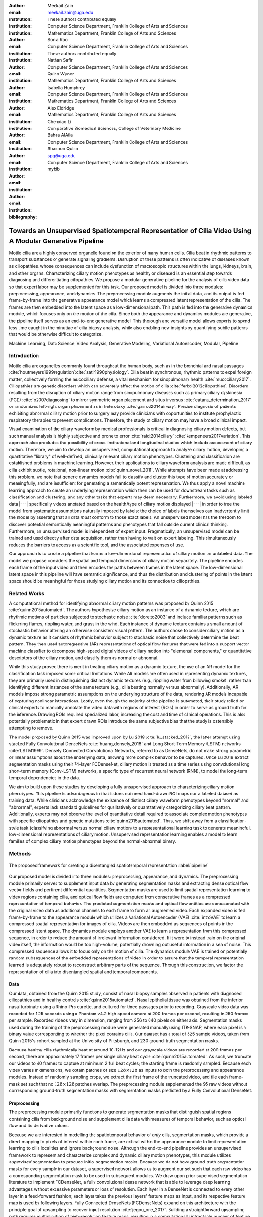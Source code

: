 :author: Meekail Zain
:email: meekail.zain@uga.edu
:institution: These authors contributed equally
:institution: Computer Science Department, Franklin College of Arts and Sciences
:institution: Mathematics Department, Franklin College of Arts and Sciences

:author: Sonia Rao
:email:
:institution: Computer Science Department, Franklin College of Arts and Sciences
:institution: These authors contributed equally

:author: Nathan Safir
:email: 
:institution: Computer Science Department, Franklin College of Arts and Sciences

:author: Quinn Wyner
:email:
:institution: Mathematics Department, Franklin College of Arts and Sciences

:author: Isabella Humphrey
:email:
:institution: Computer Science Department, Franklin College of Arts and Sciences
:institution: Mathematics Department, Franklin College of Arts and Sciences


:author: Alex Eldridge
:email:
:institution: Mathematics Department, Franklin College of Arts and Sciences

:author: Chenxiao Li
:email:
:institution: Comparative Biomedical Sciences, College of Veterinary Medicine

:author: Bahaa AlAila
:email:
:institution: Computer Science Department, Franklin College of Arts and Sciences

:author: Shannon Quinn
:email: spq@uga.edu	
:institution: Computer Science Department, Franklin College of Arts and Sciences

:bibliography: mybib

--------------------------------------------------------------------------------------------------------
Towards an Unsupervised Spatiotemporal Representation of Cilia Video Using A Modular Generative Pipeline
--------------------------------------------------------------------------------------------------------

.. class:: abstract

Motile cilia are a highly conserved organelle found on the exterior of many human cells. 
Cilia beat in rhythmic patterns to transport substances or generate signaling gradients. 
Disruption of these patterns is often indicative of diseases known as ciliopathies, whose 
consequences can include dysfunction of macroscopic structures within the lungs, kidneys, 
brain, and other organs. Characterizing ciliary motion phenotypes as healthy or diseased 
is an essential step towards diagnosing and differentiating ciliopathies. We propose a 
modular generative pipeline for the analysis of cilia video data so that expert labor may 
be supplemented for this task. Our proposed model is divided into three modules: 
preprocessing, appearance, and dynamics. The preprocessing module augments the initial data, 
and its output is fed frame-by-frame into the generative appearance model which learns a 
compressed latent representation of the cilia. The frames are then embedded into the latent 
space as a low-dimensional path. This path is fed into the generative dynamics module, 
which focuses only on the motion of the cilia. Since both the appearance and dynamics modules 
are generative, the pipeline itself serves as an end-to-end generative model. This thorough 
and versatile model allows experts to spend less time caught in the minutiae of cilia biopsy 
analysis, while also enabling new insights by quantifying subtle patterns that would be 
otherwise difficult to categorize.

.. class:: keywords

Machine Learning, Data Science, Video Analysis, Generative Modeling, Variational Autoencoder, Modular, Pipeline

Introduction
------------

Motile cilia are organelles commonly found throughout the human body, such as in the bronchial 
and nasal passages :cite:`houtmeyers1999regulation`:cite:`satir1990physiology`. Cilia beat in synchronous, 
rhythmic patterns to expel foreign matter, collectively forming the mucociliary defense, a 
vital mechanism for sinopulmonary health :cite:`mucociliary2017`. Ciliopathies are genetic disorders 
which can adversely affect the motion of cilia :cite:`ferkol2012ciliopathies`. Disorders resulting 
from the disruption of ciliary motion range from sinopulmonary diseases such as primary ciliary 
dyskinesia (PCD) :cite:`o2007diagnosing` to mirror symmetric organ placement and situs inversus 
:cite:`catana_determination_2017` or randomized left-right organ placement as in heterotaxy :cite:`garrod2014airway`. 
Precise diagnosis of patients exhibiting abnormal ciliary motion prior to surgery may provide 
clinicians with opportunities to institute prophylactic respiratory therapies to prevent complications. 
Therefore, the study of ciliary motion may have a broad clinical impact.

Visual examination of the ciliary waveform by medical professionals is critical in diagnosing 
ciliary motion defects, but such manual analysis is highly subjective and prone to error 
:cite:`raidt2014ciliary` :cite:`kempeneers2017variation`. This approach also precludes the possibility 
of cross-institutional and longitudinal studies which include assessment of ciliary motion. 
Therefore, we aim to develop an unsupervised, computational approach to analyze ciliary motion, 
developing a quantitative "library" of well-defined, clinically relevant ciliary motion phenotypes. 
Clustering and classification are established problems in machine learning. However, their 
applications to ciliary waveform analysis are made difficult, as cilia exhibit subtle, rotational, non-linear 
motion :cite:`quinn_novel_2011`. While attempts have been made at addressing this problem, we note that 
generic dynamics models fail to classify and cluster this type of motion accurately or meaningfully, 
and are insufficient for generating a semantically potent representation. We thus apply a novel 
machine learning approach to create an underlying representation which then can be used for downstream 
tasks such as classification and clustering, and any other tasks that experts may deem necessary. Furthermore, 
we avoid using labeled data |---| specifically videos anotated based on the health/type of ciliary motion displayed |---|
in order to free the model from systematic assumptions naturally imposed by 
labels: the choice of labels themselves can inadvertently limit the model by asserting that all data 
*must* conform to those exact labels. An unsupervised model has the freedom to discover potential 
semantically meaningful patterns and phenotypes that fall outside current clinical thinking. Furthermore, 
an unsupervised model is independent of expert input. Pragmatically, an unsupervised model can be 
trained and used directly after data acquisition, rather than having to wait on expert labeling. 
This simultaneously reduces the barriers to access as a scientific tool, and the associated expenses of use.

Our approach is to create a pipeline that learns a low-dimensional representation of ciliary motion on 
unlabeled data. The model we propose considers the spatial and temporal dimensions of ciliary motion 
separately. The pipeline encodes each frame of the input video and then encodes the paths between frames in the latent space. 
The low-dimensional latent space in this pipeline will have semantic significance, and thus the distribution 
and clustering of points in the latent space should be meaningful for those studying ciliary motion and its connection to ciliopathies. 


Related Works
-------------

A computational method for identifying abnormal ciliary motion patterns was proposed by 
Quinn 2015 :cite:`quinn2015automated`. The authors hypothesize ciliary motion as an instance of a 
dynamic texture, which are rhythmic motions of particles subjected to stochastic noise :cite:`doretto2003` 
and include familiar patterns such as flickering flames, rippling water, and grass in the wind. 
Each instance of dynamic texture contains a small amount of stochastic behavior altering an 
otherwise consistent visual pattern. The authors chose to consider ciliary motion as a dynamic 
texture as it consists of rhythmic behavior subject to stochastic noise that collectively 
determine the beat pattern. They then used autoregressive (AR) representations of optical 
flow features that were fed into a support vector machine classifier to decompose high-speed 
digital videos of ciliary motion into "elemental components," or quantitative descriptors 
of the ciliary motion, and classify them as normal or abnormal.

While this study proved there is merit in treating ciliary motion as a dynamic texture, the 
use of an AR model for the classification task imposed some critical limitations. While AR 
models are often used in representing dynamic textures, they are primarily used in distinguishing 
distinct dynamic textures (e.g., rippling water from billowing smoke), rather than identifying 
different instances of the same texture (e.g., cilia beating normally versus abnormally). 
Additionally, AR models impose strong parametric assumptions on the underlying structure of the data, 
rendering AR models incapable of capturing nonlinear interactions. Lastly, even though the 
majority of the pipeline is automated, their study relied on clinical experts to manually annotate 
the video data with regions of interest (ROIs) in order to serve as ground truth for the inference. 
Drawing ROIs required specialized labor, increasing the cost and time of clinical operations. 
This is also potentially problematic in that expert drawn ROIs introduce the same subjective bias 
that the study is ostensibly attempting to remove. 

The model proposed by Quinn 2015 was improved upon by Lu 2018 :cite:`lu_stacked_2018`, the latter attempt using stacked 
Fully Convolutional DenseNets :cite:`huang_densely_2018` and Long Short-Term Memory (LSTM) networks :cite:`LSTM1999`.  Densely Connected 
Convolutional Networks, referred to as DenseNets, do not make strong 
parametric or linear assumptions about the underlying data, allowing more complex behavior to be 
captured. Once Lu 2018 extract segmentation masks using their 74-layer FCDenseNet, ciliary motion 
is treated as a time series using convolutional long short-term memory (Conv-LSTM) networks, a 
specific type of recurrent neural network (RNN), to model the long-term temporal dependencies in the data. 

We aim to build upon these studies by developing a fully unsupervised approach to characterizing 
ciliary motion phenotypes. This pipeline is advantageous in that it does not need hand-drawn 
ROI maps nor a labeled dataset as training data. While clinicians acknowledge the existence of 
distinct ciliary waveform phenotypes beyond "normal" and "abnormal", experts lack standard 
guidelines for qualitatively or quantitatively categorizing ciliary beat pattern. Additionally, 
experts may not observe the level of quantitative detail required to associate complex motion 
phenotypes with specific ciliopathies and genetic mutations :cite:`quinn2015automated`. 
Thus, we shift away from a classification-style task (classifying abnormal versus normal ciliary 
motion) to a representational learning task to generate meaningful, low-dimensional representations 
of ciliary motion. Unsupervised representation learning enables a model to learn families of 
complex ciliary motion phenotypes beyond the normal-abnormal binary.

Methods
-------

.. figure:: pipeline.jpg
	:scale: 50%
	:align: center
	:figclass: w

	The proposed framework for creating a disentangled spatiotemporal representation :label:`pipeline`


Our proposed model is divided into three modules: preprocessing, appearance, and dynamics. 
The preprocessing module primarily serves to supplement input data by generating segmentation 
masks and extracting dense optical flow vector fields and pertinent differential quantities. 
Segmentation masks are used to limit spatial representation learning to video regions containing 
cilia, and optical flow fields are computed from consecutive frames as a compressed representation 
of temporal behavior. The predicted segmentation masks and optical flow entities are concatenated 
with the original video data as additional channels to each frame to form an augmented video. 
Each expanded video is fed frame-by-frame to the appearance module which utilizes a Variational Autoencoder (VAE) :cite:`introVAE`
to learn a compressed spatial representation for images of cilia. Videos are then embedded as sequences of points 
in the compressed latent space. The dynamics module employs another VAE to learn a representation from this compressed 
sequence, in order to reduce the amount of irrelevant information considered. If it were to instead 
train on the original video itself, the information would be too high-volume, potentially drowning 
out useful information in a sea of noise. This compressed sequence allows it to focus only on the 
motion of cilia. The dynamics module VAE is trained on potentially random subsequences of the embedded representations
of video in order to assure that the temporal representation learned is adequately robust to reconstruct
arbitrary parts of the sequence. Through this construction, we factor the representation of cilia into disentangled 
spatial and temporal components.


Data
====

Our data, obtained from the Quinn 2015 study, consist of nasal biopsy samples observed in patients 
with diagnosed ciliopathies and in healthy controls :cite:`quinn2015automated`. Nasal epithelial 
tissue was obtained from the inferior nasal turbinate using a Rhino-Pro curette, and cultured 
for three passages prior to recording. Grayscale video data was recorded for 1.25 seconds using 
a Phantom v4.2 high speed camera at 200 frames per second, resulting in 250 frames per sample. 
Recorded videos vary in dimension, ranging from 256 to 640 pixels on either axis. Segmentation 
masks used during the training of the preprocessing module were generated manually using ITK-SNAP, 
where each pixel is a binary value corresponding to whether the pixel contains cilia. Our dataset 
has a total of 325 sample videos, taken from Quinn 2015's cohort sampled at the University of 
Pittsburgh, and 230 ground-truth segmentation masks. 

Because healthy cilia rhythmically beat at around 10-12Hz and our grayscale videos are recorded 
at 200 frames per second, there are approximately 17 frames per single ciliary beat cycle 
:cite:`quinn2015automated`. As such, we truncate our videos to 40 frames to capture at minimum 2 
full beat cycles; the starting frame is randomly sampled. Because each video varies in dimensions, 
we obtain patches of size :math:`128 \times 128` as inputs to both the preprocessing and appearance modules. Instead of randomly sampling 
crops, we extract the first frame of the truncated video, and tile each frame-mask set such that no 
:math:`128 \times 128` patches overlap. The preprocessing module supplemented the 
95 raw videos without corresponding ground-truth segmentation masks with segmentation masks predicted by a Fully Convolutional DenseNet. 

Preprocessing
=============

The preprocessing module primarily functions to generate segmentation masks that distinguish spatial regions containing 
cilia from background noise and supplement cilia data with measures of temporal behavior, such as optical flow and its derivative values.

Because we are interested in modelling the spatiotemporal behavior of *only* cilia, segmentation masks, 
which provide a direct mapping to pixels of interest within each frame, are critical within the appearance 
module to limit representation learning to cilia localities and ignore background noise. Although 
the end-to-end pipeline provides an unsupervised framework to represent and characterize complex and 
dynamic ciliary motion phenotypes, this module utilizes *supervised* segmentation to produce initial 
segmentation masks. Because we do not have ground-truth segmentation masks for every sample in our dataset, 
a supervised network allows us to augment our set such that each raw video has a corresponding segmentation 
mask to be used in subsequent modules. We draw upon prior supervised segmentation literature to implement 
FCDenseNet, a fully convolutional dense network that is able to leverage deep learning advantages without 
excessive parameters or loss of resolution. Each layer in a DenseNet is connected to every other layer in 
a feed-forward fashion; each layer takes the previous layers' feature maps as input, and its respective 
feature map is used by following layers. Fully Connected DenseNets (FCDenseNets) expand on this architecture 
with the principle goal of upsampling to recover input resolution :cite:`jegou_one_2017`. Building a 
straightforward upsampling path requires multiplication of high-resolution feature maps, resulting in a 
computationally intractable number of feature maps. To mitigate this "feature explosion" issue, 
FCDenseNets upsample only the preceding dense block instead of upsampling all feature maps concatenated 
in previous layers. We modify and train a FCDenseNet to generate usable segmentation masks as input to 
the appearance module. Our architecture, shown in :ref:`dense`, consists of dense blocks, transition 
blocks, and skip connections totalling to 103 layers. Although we utilize a supervised segmentation network, 
we note that this is not necessary. We will be pursuing unsupervised methodologies with comparable efficacy, 
and chose the supervised network for the sake of creating an initial implementation and proof of concept


.. figure:: fcdn_arch.png

	Fully Convolutional Dense Net with 103 layers :label:`dense`

Since we aim to represent both spatial and temporal features, it is critical to obtain optical 
flow vector fields as a quantifiable proxy for ciliary movement. Two dimensional motion can 
be thought of as the projection of three dimensional motion on an image plane, relative to a 
visual sensor such as a camera or microscope. As such, optical flow represents the apparent 
motion of pixels within consecutive frames, relative to the visual sensor. To calculate pixel 
displacement, optical flow algorithms are contingent on several assumptions. 

1. Brightness constancy assumes that a pixel's apparent intensity does not change between consecutive frames 
2. Small motion assumes that pixels are not drastically displaced between consecutive frames 
3. Spatial and temporal coherence assumes that a pixel's neighbors likely exhibit similar motion over gradual time 

Solving these constraints yields a series of dense optical flow vector fields; each vector represents 
a pixel, and the magnitude and direction of each vector signal the estimated pixel position in the 
following frame. We refer to Beauchemin and Barron :cite:`beauchemin_computation_1995` for detailed mathematical expression of optical flow derivation. Healthy cilia largely exhibit delicate textural behavior in which patches 
of cilia move synchronously, slowly, and within a set spatial region near cell boundaries. Additionally, 
our imaging modality allowed for consistent object brightness throughout sequences of frames. As such, 
we explored optical flow solutions that focus on brightness constancy, small motion, and spatial coherence 
systems of equations. 

Our optical flow fields are computed using a coarse-to-fine implementation of Horn-Schunck's 
influential algorithm. Although we tested other methods, namely Farneback :cite:`goos_two-frame_2003`, Lucas-Kanade :cite:`lucas_iterative_nodate`, 
and TV-L1 :cite:`sanchez_perez_tv-l1_2013`, coarse-to-fine Horn-Schunck produced fields more robust to background movement. 
Horn-Schunck operates by firstly assuming motion smoothness between two frames; the algorithm 
then minimizes perceived distortions in flow by iteratively updating a global energy function :cite:`horn_determining_1981`. 
The coarse-to-fine aspect transforms consecutive frames into Gaussian image pyramids; at each 
iteration, corresponding to levels in the Gaussian pyramids, an optical flow field is generated 
by Horn-Schunck, and then used to "warp" the images toward one another. This process is repeated 
until the two images converge. While Horn-Schunck has potential to be noise-sensitive due to its 
smoothness assumption, we observe that this is mitigated by the coarse-to-fine estimation and 
hyperparameter tuning. Additionally, we find that this estimation is more computationally and 
time efficient than its contemporaries. 

For further insight into behavioral patterns, we extract first-order differential image quantities from 
our computed optical flow fields. Estimating linear combinations of optical flow derivatives results 
in orientation-invariant quantities: curl, deformation, and divergence :cite:`fu_extracting_2004`. 
Curl represents apparent rotation; each scalar in a curl field signaling the speed and direction of 
local angular movement. Deformation is the shearing about two different axes, in which one axis extends 
while the other contracts. Divergence, or dilation, is the apparent movement toward or away from the 
visual sensor, in which object size changes as a product of varied depth. Because our cilia data are 
captured from a top-down perspective without possibility of dilation, we limit our computation to curl 
and deformation, similar to Quinn 2011 :cite:`quinn_novel_2011`. 


		
Introduction To Autoencoders
============================


Both the appearance and dynamics modules ultimately rely on a choice of a particular generative model. 
The chosen model greatly affects the rendered representation, and thus the efficacy of the entire 
pipeline. Our current choice of generative model is a VAE, an architecture that generates a low-dimensional representation of 
the data, parameterized as a probability distribution. A VAE can be considered a modified autoencoder 
(AE). A general AE attempts to learn a low-dimensional representation of the data by 
enforcing a so-called "bottleneck" in the network. This bottleneck is usually in the form of a 
hidden layer whose number of nodes is significantly smaller than the dimensionality of the input. 
The AE then attempts to reconstruct the original input using only this bottleneck representation. 
The idea behind this approach is that to optimize the reconstruction, only the most essential 
information will be maintained in the bottleneck, effectively creating a compressed, critical 
information based representation of the input data. The size of the bottleneck is a 
hyperparameter which determines how much of the data is compressed.

With this task in mind, an AE can be considered as the composition of two constituent neural networks: 
the encoder, and the decoder. Suppose that the starting dataset is a collection of n-dimensional points, 
:math:`S\subset\mathbb{R}^n`, and we want the bottleneck to be of size :math:`l`, then we can write 
the encoder and decoder as functions mapping between :math:`\mathbb{R}^n\text{ and }\mathbb{R}^l`: 

.. math::

	E_\theta:\mathbb{R}^n\rightarrow\mathbb{R}^l,\quad D_\theta:\mathbb{R}^l\rightarrow\mathbb{R}^n

The subscript :math:`\theta` denotes that these functions are constructed as neural networks parameterized 
by learanble weights :math:`\theta`. The encoder is tasked with taking the original data input and 
sending it to a compressed or *encoded* representation. The output of the encoder serves as the 
bottleneck layer. Then the decoder is tasked with taking this encoded representation and reconstructing 
a plausible input which could have been encoded to generate this representation, and thus is encouraged 
to become an approximate inverse of the encoder. The loss target of a AE is generally some distance 
function (not necessarily a metric) between items in the data space, which we denote as 

.. math::

	d:\mathbb{R}^n\times\mathbb{R}^n\rightarrow\mathbb{R}.

Given a single input :math:`x\in S`, we then write the loss function as 
	
.. math::

	L_\theta(x)=d(x,D_\theta(E_\theta(x)))
	
where a common choice for :math:`d` is the square of the standard euclidean norm, resulting in

.. math::

	L_\theta(x)=\|x-D_\theta(E_\theta(x))\|^2.

The AE unfortunately is prone to degenerate solutions where when the decoder is sufficiently 
complex, rather than learning a meaningful compressed representation, it instead learns a hash 
of the input dataset, achieving perfect reconstruction at the expense of any generalizability. 
Notably, even without this extreme hash example, there is no restraint on continuity on the decoder, 
thus even if a point :math:`z\in E(S)\subset\mathbb{R}^l` in the latent space decodes into a nice, 
plausible data point in the original dataset, points close to :math:`z` need not nicely decode.

The Variational Autoencoder
===========================


A VAE attempts to solve this problem by decoding neighborhoods around the encoded points rather 
than just the encoded points themselves. A neighborhood around a point :math:`z\in\mathbb{R}^l` 
is modeled by considering a multivariate gaussian distribution centered at :math:`\mu\in\mathbb{R}^l` 
with covariance :math:`\Sigma\in\mathbb{R}^{l\times l}`. It often suffices to assert that the 
covariance be a diagonal matrix, allowing us to write :math:`\Sigma=\operatorname{diag}(\sigma)` 
for some :math:`\sigma\in\mathbb{R}^l`. While the decision to model neighborhoods via distributions 
deserves its own discussion and justification, it falls outside the scope of this paper and thus 
we omit the technical details while referring curious readers to :cite:`doersch2016tutorial` for further reading. Instead, we provide 
a sort of rationalization of the conclusions of those discussions in the paragraphs that follow. 
While this is a little backwards, we find it does a better job of communicating the nature of the 
techniques to most audiences than does touring the complex mathematical underpinnings. The idea of 
modeling neighborhoods as distributions is implemented by changing the encoder to a new function 

.. math::
	
	\tilde E_\theta:\mathbb{R}^n\rightarrow\mathbb{R}^l\times\mathbb{R}^l, \quad \tilde E_\theta: x \mapsto (\mu,\sigma)

where :math:`\mu` is the analog to the encoded :math:`z` in the AE. However now we also introduce 
:math:`\sigma`, which is the main diagonal of a covariance matrix :math:`\Sigma`, which determines 
how far, and in what direction, to randomly sample around the mean :math:`\mu`. What this means 
is after encoding, we no longer get a singular point, but a distribution modeling a neighborhood 
of points as promised. This distribution is referred to as the *posterior distribution* corresponding 
to :math:`x`, written as :math:`q(z|x)=\mathcal{N}(\mu,\Sigma)`. We sample from this posterior using 
the following construction 

.. math::

	z\sim q_\theta(z|x) \iff z=\mu+\Sigma\epsilon\text{, where } \epsilon\sim\mathcal{N}(0,I_l)
	
to ensure that we may complete backpropagation, since :math:`\mu,\sigma` are dependent on weights 
within the network. This is known as the reparameterization trick. Our modified loss is then

.. math::

	L_\theta(x)=\|x-D_\theta(z)\|^2.
	
Through this change, over the course of training we obtain a Monte Carlo estimation of the neighborhoods 
around the embedded points, encouraging continuity in their decoding. This result is still incomplete 
in that there's no guarantee that the decoder doesn't degenerate to setting :math:`\sigma` arbitrarily 
close to zero, resulting in a slightly more complex AE. Thus we assert that if one were to sample from 
some predetermined *prior distribution* on the latent space, written as :math:`p(z)`, then the sampled 
point can be reasonably decoded as a point in the starting data space. To break that down, 
this means that the portions of the latent space that our model should be best trained on should follow 
the prior distribution. A common choice for prior, due to simplicity, is the unit-variance Gaussian 
distribution. This is implemented by imposing a Kullback–Leibler Divergence (KL Divergence) loss between the posterior distributions 
(parameterized by our encoder via :math:`\mu, \sigma`) and the prior distribution (in this case 
:math:`\mathcal{N}(0,I_l)`). Thus our final loss function is 

.. math::

	L_\theta(x)=\|x-D_\theta(z)\|^2+\operatorname{KL}(q_\theta(z|x) \,\|\, p(z)).
	
	
Now we finally have a vanilla VAE, wherein it can not only encode and decode the starting dataset, 
but it can also decode points in the latent space that it hasn't explicitly trained with (though with 
no strict promises on the resulting quality). Further improvements to the VAE framework have been made 
in recent years. To empower the decoder without introducing a significant number of parameters, we 
implement a spatial broadcast decoder (SBD), as outlined in :cite:`watters2019spatial`. To achieve greater flexibility 
in terms of the shape of the prior and posterior distributions, we employ the VampPrior in :cite:`TomczakW17` 
with an added regularization term. Both these changes afford us greater flexibility and performance 
in creating a semantically meaningful latent space. The VampPrior is an alternative prior distribution 
that is constructed by aggregating the posteriors corresponding to :math:`K` learned pseudo-inputs 
:math:`\chi_1,\dots,\chi_K`. The distribution is given by

.. math::

	p(z)= \frac{1}{K}\sum_i^K q(z|\chi_i)


This choice of prior optimizes the pipeline for downstream tasks such as clustering and phenotype 
discovery. We apply a regularization term to the loss to encourage that these pseudo-inputs look 
as though they could be reasonably generated by the starting dataset :ref:`pseudos`. Thus our loss becomes 

.. math::
	
	\tilde z_i\sim q(z|\chi_i)

.. math::
	:type: eqnarray

	L_\theta(x)=\|x-D_\theta(z)\|^2+\operatorname{KL}(q_\theta(z|x)\,\|\, p(z)) \\
	+\gamma \left( \sum_i^K\|\chi_i-D_\theta(\tilde z_i)\|^2+\operatorname{KL}(q_\theta(z|\chi_i) \| p(z)) \right)

This has an immediate use in both clustering and semantic pattern discovery tasks. Rather than 
the embedding :math:`E(S)\subset\mathbb{R}^l` of the dataset being distributed as a unit gaussian, 
it is distributed as a mixture of gaussians, with each component being a posterior of a 
pseudo-input. Consequently, the pseudo-inputs create notable and calculable clusters, and the 
semantic significance of the clusters can be determined, or at least informed, by analyzing the 
reconstruction of the pseudo-input responsible for that posterior distribution.

.. figure:: pseudoComparisonHorizontal.png
	:scale: 20%
	
	Pseudo-inputs of a VampPrior based VAE on MNIST without additional regularization term (top row), and with regularization term (bottom row) :label:`pseudos`

Appearance
==========


The appearance module's role is to learn a sufficient representation so that, frames are 
reconstructed accurately on an individual basis, and that spatial differences of frames 
over time is represented with a meaningful sequence of points in the latent space. 
The latter is the core assumption of the dynamics module. 

The appearance module is designed to work with generalized videos, regardless of specific 
application. Specifically it is designed to take as input singular video frames, augmented 
with the information generated during the preprocessing phase, including optical flow 
quantities such as curl. These additional components are included as additional channels 
concatenated to the starting data, and thus is readily expandable to suit whatever 
augmented information is appropriate for a given task. In the case of our particular problem, 
one notable issue is that cilia occupy a small portion of the frame as shown in Figure :ref:`masks`, 
and thus, the contents of the images that we are interested in exist in some subspace that 
is significantly smaller than the overall data space. This can result in problems where 
the neural network optimizes components such as background noise and image artifacts at the 
expense of the clinically critical cilia information. To remedy this, we leverage the 
segmentation masks created during the preprocessing phase to focus the network on only the 
critical portions of the image.

To that effect, we mask the augmented frame data |---| the raw images concatenated with 
additional information such as optical flow quantities |---| using the segmentation 
masks and train the network on these masked quantities. Mathematically we refer to a single 
augmented frame with :math:`k` channels as :math:`f`, a doubly-indexed collection of vectors, 
writing the channel information of pixel :math:`(i,j)` as :math:`f_{i,j}\in\mathbb{R}^k`. 
We similarly write the generated segmentation mask :math:`m` as a doubly-indexed collection 
of scalars with :math:`m_{i,j}\in [0,1]\subset\mathbb{R}`, then we construct the augmented frame 

.. math::

	\tilde f_{i,j}:=f_{i,j}\cdot m_{i,j}

The appearance module ultimately embeds a segmented region of cilia observed in a 
single frame into what we refer to as the appearance latent space. Due to the temporally 
static nature of individual frames, this latent space is an encoded representation of 
*only* the spatial information of the underlying processed data. This spatial information 
includes aspects such as the shape and distribution of cilia along cells, as well as 
factors such as their length, orientation and overall shape. These spatial features can be 
then used in downstream tasks such as phenotype discovery, by drawing a strong connection 
between apparent patterns in the appearance latent space as and semantically meaningful patterns in the 
underlying data as well.

Our proposed model for the appearance module uses a variation of ResNet as an encoder, 
while employing SBD in the decoder, as well as an upsampling, ResNet-like network in the 
decoder. Figure :ref:`app` shows the training pipeline for the appearance module, the 
encoder :math:`E_\text{app}` is the neural network implementing the variational distribution 
:math:`q(z|x)`, by estimating parameters to a normal distribution given a certain input frame :math:`x=f`.
:math:`q(z|x)` is therefore :math:`\mathcal{N}(\mu_z,diag(\sigma_z))` where :math:`\mu_z` 
and :math:`\sigma_z` are the mean and standard deviation vectors of a normal distribution 
estimated given a certain input frame, or a pseudo-input frame. The decoder :math:`D_\text{app}` 
is trained to reconstruct the input from a sampled :math:`z \sim \mathcal{N}(\mu_z,diag(\sigma_z))`, 
by minimizing the :math:`L2` loss between the input and the reconstructed output. The pseudo-inputs 
:math:`\chi_{1..k}` are only used during the training, to enforce the prior constraint through a 
Monte Carlo estimation of the KL divergence, as mentioned earlier.

.. figure:: app.jpg
	:scale: 35%
	
	The Appearance Module pipeline :label:`app`



Dynamics
========

.. figure:: aag.jpg
	:scale: 55%
	:align: center
	:figclass: w
	
	The Dynamics Module pipeline :label:`dyn`


While the appearance module handles representing the video frames individually under a generative model, 
the dynamics module is where the temporal behavior is represented. We propose a VAE generative seq2seq 
module that consists of both an encoder and a decoder to embed the temporal dynamics in a latent semantic 
space for motion patterns (dynamics). The encoder handles embedding the dynamics of the observed  
video frames (input) into a latent vector :math:`w` in the dynamics semantic space :math:`\mathbb{R}^{d_\text{dyn}}`. 
This vector :math:`w` encodes the dynamics of the video subsequence observed by the encoder. 
The decoder, then, is able to extrapolate the video into future time-steps by unrolling a sampled latent 
vector :math:`w` from the dynamics space into a sequence of vectors :math:`c_{1..k}`.
These vectors are not the extrapolated sequence themselves, but instead represent a sequence of 
changes to be made on a supplied appearance vector :math:`\hat z_0`. This vector serves as an 
initial frame |---| a starting point for extrapolation |---| and can be any frame from the 
video since the vector :math:`w` encodes the dynamics of the *entire* video. Applying this sequence 
of change vectors to the initial appearance vector one-by-one, using an aggregation operator :math:`\phi(z,c)`, 
which could be as simple as vector addition, results in a sequence of appearance vectors 
:math:`\hat z_{1..k}` which represent the extrapolated sequence. This sequence can then be decoded 
back into video frames through the decoder of the appearance module :math:`D_\text{app}`.
 
Since the encoder and the decoder of the dynamics module need to process sequences of vectors, they 
are modeled using a Gated Recurrent Unit (GRU) :cite:`Cho2014LearningPR` and an LSTM 
unit, respectively. They are types of RNN with unique architectures that allow them to handle longer sequences of data than a generic RNN could. 
A GRU cell operates on an input vector :math:`x_t`, and a hidden state vector :math:`s^t` at a 
certain time-step :math:`t`. Applying a GRU step results in an updated state vector :math:`s^{t+1}`. 
An LSTM cell is similar, but it also has an additional output state :math:`h^t` that gets updated as well like the hidden state.

Figure :ref:`dyn` depicts the pipeline of the proposed dynamics module, showing the encoder steps, 
sampling from the dynamics space, and the decoder steps. The dynamics encoder GRU, 
:math:`E_\text{dyn}`, starts from a blank state vector :math:`s_\text{enc}^0=0` 
that updates every time the appearance vector of the next video frame is fed-in. After feeding in the 
appearance vector of the final input frame :math:`z_n`, the state vector :math:`s_\text{enc}^n` 
would encompass information about the motion patterns in the observed video frames :math:`z_{1..n}`, 
and would then constitute a latent vector in the dynamics semantic space :math:`w=s^n`.

The dynamics decoder LSTM :math:`D_\text{dyn}` starts from a latent dynamics vector as its hidden 
state :math:`s_\text{dec}^0=w`, a blank output state vector :math:`h_\text{dec}^0=0` and an initial 
supplied appearance vector to act as the beginning output frame. Note that this supplied vector can be 
any point but the last within the original input sequence, thus we set :math:`\hat z_0 = z_i\text{ for some }i\in\{1,\dots,n-1\}`. 
Applying each step results in a change vector :math:`c^{t+1}=h^{t+1}` (output state vector), that gets 
applied to the most recent appearance vector in the output sequence to predict the next appearance vector 
:math:`\hat z_{t+1}=\phi(\hat z_t,c^{t+1})`, which in turn is used as an input vector to the next LSTM step. 
The sequence of predicted appearance vectors are then passed through the appearance decoder 
:math:`D_\text{app}(\hat z_1),...,D_\text{app}(\hat z_k)`, to generate back the video frames. During training 
time, an :math:`L_2` loss is minimized on the predicted :math:`k` points in the appearance latent space and the true ones.

A prior constraint is imposed on the encoder's output, as per the VAE formulation. Therefore, the size 
of the state vector of the encoder is :math:`2d_\text{dyn}`, composed of both :math:`\mu_w`, 
and :math:`\sigma_w`, such that :math:`w \sim \mathcal{N}(\mu_w,\operatorname{diag}(\sigma_w))`. The 
prior loss then becomes :math:`\operatorname{KL}(\mathcal{N}(\mu_w,\operatorname{diag}(\sigma_w)) \,||\, \mathcal{N}(0,I))` 
and is minimized throughout the training.

It is important to note that the appearance module and the dynamics module are decoupled, such that sampling a 
different vector :math:`w` from the dynamics latent space results in different motion dynamics in the 
extrapolated sequence of video frames despite starting from the same initial supplied frame. As is the 
case when supplying a different initial output frame as well. To reinforce that, after encoding an input 
sequence into a dynamics latent vector :math:`w`, multiple sequences of :math:`k+1` frames are sampled 
uniformly from the same training video, where each generated sequence is set to extrapolate from its 
first frame, and the same dynamics vector :math:`w`. The :math:`L2` loss between the extrapolated frames 
and the remaining :math:`k` frames in each sequence is minimized with backpropagation.

To summarize, encoder of the dynamics module is trained to extract the motion dynamics from the appearance 
vectors of a sequence of video frames, and embeds them in a semantic space representing all possible 
cilia motion patterns. The decoder applies motion patterns from a sampled dynamics vector to a given 
starting frame, and predicts the appearance vectors to future frames.


Results
-------

The data used for the segmentation task consists of 223 corresponding sets of ground truth masks 
and high-speed digital microscopy video data. The ground truth masks were manually generated to 
represent regions of cilia, and the video contains time-series differential image contrast 
grayscale frames. Each model trained is evaluated by testing intersection over 
union (IoU), testing precision, and testing accuracy. For every mask generated by FCDN-103, IoU 
computes the region of overlap between predicted pixels containing cilia and ground truth pixels 
containing cilia over the joint regions of either prediction or ground truth that contain cilia. 
Although IoU is typically a superior metric for segmentation evaluation, FCDN-103 is optimized 
with the goal of minimizing type II error or the presence of false positives because the output 
masks will be used to narrow representation learning to our region of interest. Thus, we aim to 
produce segmentation masks with high precision that exclusively identify regions of cilia 
containing minimal background scene.

We train our FCDN-103 model, written in PyTorch :cite:`NEURIPS2019_9015`, with an Adam optimizer and cross-entropy 
loss on one NVIDIA Titan X GPU card. We split our data to consist of 1785 training patches 
and 190 testing patches. Throughout training and tuning, we experiment with several parameters: 
standard parameters such as batch size, learning rate, and regularization parameters such as 
learning rate decay, weight decay, and dropout. We observe optimal performance after 50 epochs, 
14 patches per batch, learning rate of 0.0001, learning rate decay of 0.0, and weight decay of 0.0001. 
This model achieves 33.06% average testing IOU, and 53.26% precision. Figure :ref:`masks` 
shows two examples of 128 x 128 test patches with their corresponding ground truth mask (middle) 
and FCDN-103 generated mask (right); the predicted masks cover more concise areas of cilia 
than the ground truths and ignore the background in entirety. Previously, Lu 2018 implement 
a Fully Convolutional DenseNet with 109 layers in a tiramisu architecture trained on ciliary 
data :cite:`lu_stacked_2018`; FCDN-103 achieves an average of 88.3% testing accuracy, 
outperforming Lu 2018's FCDN-109 by two percentage points.

.. figure:: mask_example_b12.png
	:scale: 50%
	
	Segmentation examples from left to right: raw test frame, 
	frame overlain with ground truth segmentation mask, 
	frame overlain with FCDN-103 predicted segmentation maskline :label:`masks`
	
	
.. figure:: of_ex_vert.png
	:scale: 40%

	Raw imagery and corresponding optical flow visualization :label:`of`

Curl and deformation fields are extracted from the generated optical flow fields using SciPy's 
signal and ndimage packages :cite:`2020SciPy-NMeth`. Figure :ref:`of` shows an example of healthy cilia 
and its mid-cycle optical flow where vector magnitude corresponds to color saturation; we can reasonably 
assume that the primary region of movement within optical flow fields will contain healthy cilia. While 
optical flow fields can potentially provide information on cilia location, we avoid solely using optical
flow fields to generate segmentation masks due to the presence of dyskinetic cilia. Identifying stationary cilia is a crucial step in 
learning ciliary motion phenotype. However, it is possible that optical flow provides insight into 
both ciliary location and temporal behavior. 

During optimization of the appearance module, we observe that cilia do not tend to exhibit a 
large degree of spatial differences over time, thus rather than processing every frame of the dataset, 
we used the NumPy :cite:`Numpy2011` library to efficiently sample a fixed number of frames from each video. 
For testing purposes, we set the number of sampled frames to 40. We sample these frames 
uniformly throughout the video to ensure that both high-frequency (e.g. cilia beats) and 
low-frequency (e.g. cell locomotion) spatial changes are represented to ensure that we train 
on a sufficiently varied base of spatial features.

The entirety of the appearance module's architecture was written using PyTorch. The encoder 
is a composition of residual blocks, with pixel-wise convolutions and maxpooling operations 
between them to facilitate channel shuffling and dimensionality reduction respectively, 
connecting to a fully-connected layer which represents the means and log-variances along each 
axis of the latent space. We use log-variances instead of the usual standard deviation, or 
even variance, to guarantee numerical stability, make subsequent calculations such as KL divergence 
easier, and reduce the propensity for degenerate distributions with variances that approach 0. 
Since we use a modified VampPrior, the KL Divergence is between a single Gaussian, the posterior, 
and a mixture of Gaussians, the prior, and thus intractable. In order to estimate this, we 
employ a Monte Carlo estimation technique, manually calculate the difference in log-probabilities for each 
distribution at every pass of the loss function, asserting that throughout training these 
values approximate the ideal KL Divergence.


Conclusion
----------

While the initial task of this model was to represent cilia, it also serves as a general 
framework that is readily extensible to almost any task that involves the simultaneous, 
yet separate, representation of spatial and temporal components. The specific aim of this 
project was to develop separate, usable tools which sufficiently accomplish their narrow roles 
and to integrate them together to offer a more meaningful understanding of the overall problem. 
While we are still in the early phases of evaluating the entire integrated pipeline as a 
singular solution, we have demonstrated early successes with the preprocessing module, and have 
situated the appearance and dynamics modules in the context of modern machine learning approaches 
well enough to justify further exploration.

Further Research
================

This generative framework is a foundational element of a much larger project: the construction 
of a complete library of ciliary motion phenotypes for large-scale genomic screens, and the development 
of a comprehensive and sophisticated analytics toolbox. The analytics toolbox is intended to be used 
by developmental and molecular biologists in research settings, as well as clinicians in biomedical and 
diagnostic settings. By packaging this framework in an easy-to-use open source toolbox, we aim to make 
sophisticated generative modeling of ciliary motion waveforms available to researchers who do not share 
our machine learning backgrounds. This pipeline will also serve as a basis and back-end for an exploration 
into the realm of collaborative, crowd-driven data acquisition and processing in the form of a user-friendly web tool.

More research should also be done to the implementations of each module, and namely their codependencies. 
For example, how do the quality of segmentation masks in the preprocessing module affect the quality of
spatial representation, and consequently dynamic representation? Is there virtue in allowing partial entanglement 
between the appearance and dynamics module to optimize their joint representation? Can the learned spatial representation
influence and inform the preprocessing module in a meaningful way? We hope to explore these questions, and many more, in the near future.

We also encourage the expansion and application of this framework to various other problem contexts. 
The modular approach to its design ensures portability and adaptability to other projects. 
For example, the preprocessing module can be replaced with whatever field-specific computations are appropriate, 
or forgone entirely. Furthermore, the fact that the dynamics module is designed to operate within the abstract 
latent space of the appearance module means that the appearance module acts as a buffer or converter between 
the concrete data and the temporal analysis. Consequently, when applying the framework to new projects, 
only the appearance module need be altered, while the preprocessing module may optionally be adapted or 
dropped, and the dynamics module preserved.

One example task this pipeline could be adapted to is that of RNA folding analysis. The study of RNA 
folding patterns is essential in areas such as drug development. One way to model RNA folding is to consider 
a strand of RNA as a partially-connected point cloud, tracked through time. In this case, the preprocessing 
module may be forgone, and altering the appearance encoder/decoder to a generic architecture compatible 
with point clouds, e.g. a geometric neural network or GCNN is all that is necessary. The dynamics module 
could be readily applied without significant changes.

Acknowledgements
----------------

This study was supported in part by Google Cloud. We gratefully acknowledge the support of NVIDIA Corporation 
with the donation of the Titan X Pascal GPU used for this research. This study was supported in part by 
NSF CAREER #1845915. The PI would like to thank all the students who made this work possible, 
especially the graduates of the class of 2020 who persevered in making the SciPy submission under the 
most extraordinary circumstances one could have possibly imagined. The PI would also like to acknowledge 
the students who are continuing to work on this project, bringing its future goals to eventual fruition.

